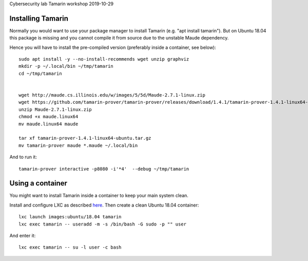 Cybersecurity lab Tamarin workshop 2019-10-29



Installing Tamarin
------------------

Normally you would want to use your package manager to install Tamarin
(e.g. "apt install tamarin"). But on Ubuntu 18.04 this package is missing and 
you cannot compile it from source due to the unstable Maude dependency.

Hence you will have to install the pre-compiled version (preferably inside a container, see below)::

    sudo apt install -y --no-install-recommends wget unzip graphviz
    mkdir -p ~/.local/bin ~/tmp/tamarin
    cd ~/tmp/tamarin

    
    wget http://maude.cs.illinois.edu/w/images/5/5d/Maude-2.7.1-linux.zip
    wget https://github.com/tamarin-prover/tamarin-prover/releases/download/1.4.1/tamarin-prover-1.4.1-linux64-ubuntu.tar.gz
    unzip Maude-2.7.1-linux.zip
    chmod +x maude.linux64
    mv maude.linux64 maude

    tar xf tamarin-prover-1.4.1-linux64-ubuntu.tar.gz
    mv tamarin-prover maude *.maude ~/.local/bin

And to run it::

    tamarin-prover interactive -p8080 -i'*4'  --debug ~/tmp/tamarin


Using a container
-----------------

You might want to install Tamarin inside a container to keep your main system clean.

Install and configure LXC as described `here <See https://linuxcontainers.org/lxd/getting-started-cli/>`_. 
Then create a clean Ubuntu 18.04 container::

    lxc launch images:ubuntu/18.04 tamarin
    lxc exec tamarin -- useradd -m -s /bin/bash -G sudo -p "" user
    
And enter it::

    lxc exec tamarin -- su -l user -c bash
    